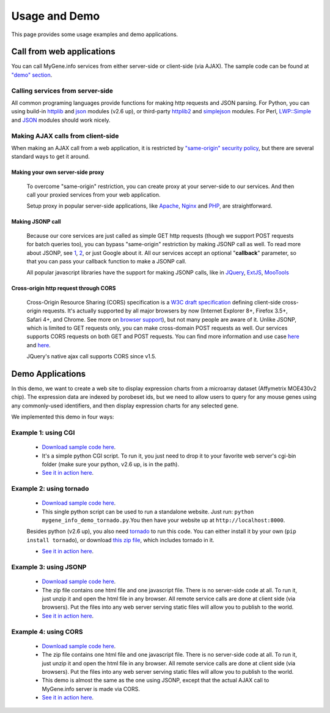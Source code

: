 Usage and Demo
***************

This page provides some usage examples and demo applications.

Call from web applications
==================================================

You can call MyGene.info services from either server-side or client-side (via AJAX). The sample code can be found at `"demo" section <#demo-applications>`_.

Calling services from server-side
^^^^^^^^^^^^^^^^^^^^^^^^^^^^^^^^^

All common programing languages provide functions for making http requests and JSON parsing. For Python, you can using build-in `httplib <http://docs.python.org/library/httplib.html>`_ and `json <http://docs.python.org/library/json.html>`__ modules (v2.6 up), or third-party `httplib2 <http://code.google.com/p/httplib2/>`_ and `simplejson <http://pypi.python.org/pypi/simplejson>`_ modules. For Perl, `LWP::Simple <http://search.cpan.org/~gaas/libwww-perl-5.837/lib/LWP/Simple.pm>`_ and `JSON <http://search.cpan.org/~makamaka/JSON-2.50/lib/JSON.pm>`_ modules should work nicely.


Making AJAX calls from client-side
^^^^^^^^^^^^^^^^^^^^^^^^^^^^^^^^^^
When making an AJAX call from a web application, it is restricted by `"same-origin" security policy <http://en.wikipedia.org/wiki/Same_origin_policy>`_, but there are several standard ways to get it around.

Making your own server-side proxy
"""""""""""""""""""""""""""""""""

    To overcome "same-origin" restriction, you can create proxy at your server-side to our services. And then call your proxied services from your web application.

    Setup proxy in popular server-side applications, like `Apache <http://www.ghidinelli.com/2008/12/27/how-to-bypass-cross-domain-restrictions-when-developing-ajax-applications>`_, `Nginx <http://wiki.nginx.org/NginxHttpProxyModule>`_ and `PHP <http://developer.yahoo.com/javascript/howto-proxy.html>`_, are straightforward.

Making JSONP call
"""""""""""""""""

    Because our core services are just called as simple GET http requests (though we support POST requests for batch queries too), you can bypass "same-origin" restriction by making JSONP call as well. To read more about JSONP, see `1 <http://en.wikipedia.org/wiki/JSONP#JSONP>`_, `2 <http://remysharp.com/2007/10/08/what-is-jsonp/>`_, or just Google about it. All our services accept an optional "**callback**" parameter, so that you can pass your callback function to make a JSONP call.

    All popular javascript libraries have the support for making JSONP calls, like in `JQuery <http://api.jquery.com/jQuery.getJSON/>`_, `ExtJS <http://docs.sencha.com/extjs/4.2.1/#!/api/Ext.data.proxy.JsonP>`_, `MooTools <http://mootools.net/docs/more/Request/Request.JSONP>`_

Cross-origin http request through CORS
""""""""""""""""""""""""""""""""""""""

    Cross-Origin Resource Sharing (CORS) specification is a `W3C draft specification <http://www.w3.org/TR/cors/>`_ defining client-side cross-origin requests. It's actually supported by all major browsers by now (Internet Explorer 8+, Firefox 3.5+, Safari 4+, and Chrome. See more on `browser support <http://caniuse.com/cors>`_), but not many people are aware of it. Unlike JSONP, which is limited to GET requests only, you can make cross-domain POST requests as well. Our services supports CORS requests on both GET and POST requests. You can find more information and use case `here <http://blog.timothyfisher.com/?p=285>`__ and `here <http://hacks.mozilla.org/2009/07/cross-site-xmlhttprequest-with-cors/>`__.

    JQuery's native ajax call supports CORS since v1.5.


.. _demo:

Demo Applications
=================

In this demo, we want to create a web site to display expression charts from a microarray dataset (Affymetrix MOE430v2 chip). The expression data are indexed by porobeset ids, but we need to allow users to query for any mouse genes using any commonly-used identifiers, and then display expression charts for any selected gene.

We implemented this demo in four ways:


Example 1: using CGI
^^^^^^^^^^^^^^^^^^^^

 * `Download sample code here <http://mygene.info/_static/demo/mygene_info_demo_cgi.py>`__.

 * It's a simple python CGI script. To run it, you just need to drop it to your favorite web server's cgi-bin folder (make sure your python, v2.6 up, is in the path).

 * `See it in action here <http://sulab.scripps.edu/cgi-bin/mygene_info_demo.cgi>`__.

Example 2: using tornado
^^^^^^^^^^^^^^^^^^^^^^^^^

    * `Download sample code here <http://mygene.info/_static/demo/mygene_info_demo_tornado.py>`__.
    * This single python script can be used to run a standalone website. Just run: ``python mygene_info_demo_tornado.py``.You then have your website up at ``http://localhost:8000``.

    Besides python (v2.6 up), you also need `tornado <http://www.tornadoweb.org>`_ to run this code. You can either install it by your own (``pip install tornado``), or download `this zip file <http://mygene.info/_static/demo/mygene_info_demo_tornado.zip>`_, which includes tornado in it.

    * `See it in action here </demo/mygene_info_demo_tornado>`__.

Example 3: using JSONP
^^^^^^^^^^^^^^^^^^^^^^^^

 * `Download sample code here <http://mygene.info/_static/demo/mygene_info_demo_jsonp.zip>`__.

 * The zip file contains one html file and one javascript file. There is no server-side code at all. To run it, just unzip it and open the html file in any browser. All remote service calls are done at client side (via browsers). Put the files into any web server serving static files will allow you to publish to the world.

 * `See it in action here <http://mygene.info/_static/demo/mygene_info_demo_jsonp.html>`__.

Example 4: using CORS
^^^^^^^^^^^^^^^^^^^^^^^

 * `Download sample code here <http://mygene.info/_static/demo/mygene_info_demo_cors.zip>`__.

 * The zip file contains one html file and one javascript file. There is no server-side code at all. To run it, just unzip it and open the html file in any browser. All remote service calls are done at client side (via browsers). Put the files into any web server serving static files will allow you to publish to the world.

 * This demo is almost the same as the one using JSONP, except that the actual AJAX call to MyGene.info server is made via CORS.


 * `See it in action here <http://mygene.info/_static/demo/mygene_info_demo_cors.html>`__.


.. include :: autocomplete.rst


.. raw:: html

    <div id="spacer" style="height:300px"></div>
